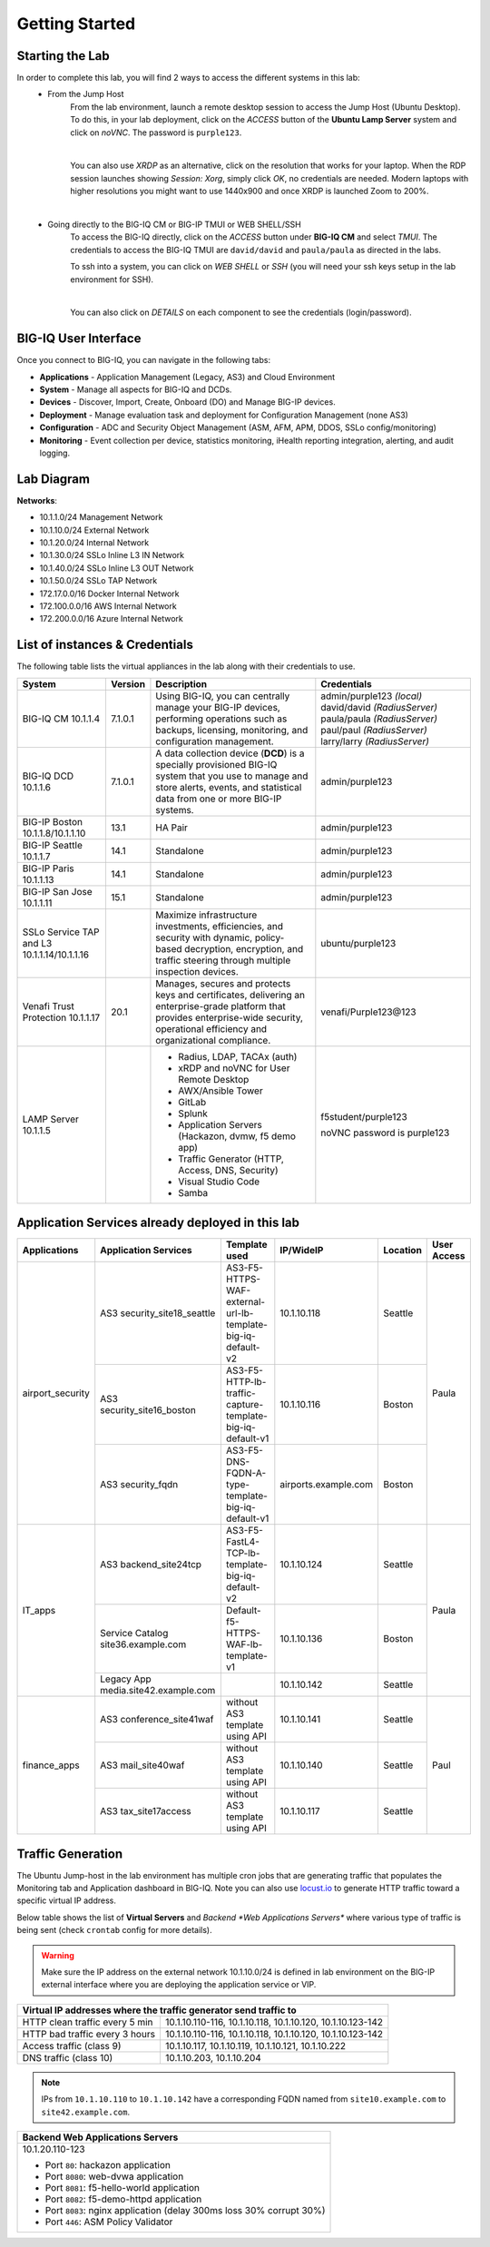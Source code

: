 Getting Started
===============

Starting the Lab
----------------

In order to complete this lab, you will find 2 ways to access the different systems in this lab:
   - From the Jump Host
      From the lab environment, launch a remote desktop session to access the Jump Host (Ubuntu Desktop). 
      To do this, in your lab deployment, click on the *ACCESS* button of the **Ubuntu Lamp Server** system and click on
      *noVNC*. The password is ``purple123``.

      |

      You can also use *XRDP* as an alternative, click on the resolution that works for your laptop. 
      When the RDP session launches showing *Session: Xorg*, simply click *OK*, no credentials are needed.
      Modern laptops with higher resolutions you might want to use 1440x900 and once XRDP is launched Zoom to 200%.

      |
      
      |udf_ubuntu_rdp_vnc|

   - Going directly to the BIG-IQ CM or BIG-IP TMUI or WEB SHELL/SSH
      To access the BIG-IQ directly, click on the *ACCESS* button under **BIG-IQ CM**
      and select *TMUI*. The credentials to access the BIG-IQ TMUI are ``david/david`` and ``paula/paula`` as directed in the labs.

      |udf_bigiq_tmui|

      To ssh into a system, you can click on *WEB SHELL* or *SSH* (you will need your ssh keys setup in the lab environment for SSH).

      |    

      You can also click on *DETAILS* on each component to see the credentials (login/password).

.. |udf_ubuntu_rdp_vnc| image:: /pictures/udf_ubuntu_rdp_vnc.png
   :scale: 60%

.. |udf_bigiq_tmui| image:: /pictures/udf_bigiq_tmui.png
   :scale: 60%

BIG-IQ User Interface
---------------------

Once you connect to BIG-IQ, you can navigate in the following tabs:

- **Applications** - Application Management (Legacy, AS3) and Cloud Environment
- **System** - Manage all aspects for BIG-IQ and DCDs.
- **Devices** - Discover, Import, Create, Onboard (DO) and Manage BIG-IP devices.
- **Deployment** - Manage evaluation task and deployment for Configuration Management (none AS3)
- **Configuration** - ADC and Security Object Management (ASM, AFM, APM, DDOS, SSLo config/monitoring)
- **Monitoring** - Event collection per device, statistics monitoring, iHealth reporting integration, alerting, and audit logging.

|welcomebigiq|

.. |welcomebigiq| image:: /pictures/welcomebigiq.png
   :scale: 40%

Lab Diagram
-----------

.. image:: ./pictures/diagram_udf.png
   :align: center
   :scale: 40%

**Networks**:

- 10.1.1.0/24 Management Network
- 10.1.10.0/24 External Network
- 10.1.20.0/24 Internal Network
- 10.1.30.0/24 SSLo Inline L3 IN Network
- 10.1.40.0/24 SSLo Inline L3 OUT Network
- 10.1.50.0/24 SSLo TAP Network
- 172.17.0.0/16 Docker Internal Network
- 172.100.0.0/16 AWS Internal Network
- 172.200.0.0/16 Azure Internal Network

List of instances & Credentials
-------------------------------

The following table lists the virtual appliances in the lab along with their credentials to use.

+-------------------------+---------+----------------------------------------------------------------------------------------------+-----------------------------+
| System                  | Version | Description                                                                                  | Credentials                 |
+=========================+=========+==============================================================================================+=============================+
| BIG-IQ CM               | 7.1.0.1 | Using BIG-IQ, you can centrally manage your BIG-IP devices,                                  | admin/purple123 *(local)*   |
| 10.1.1.4                |         | performing operations such as backups, licensing, monitoring,                                | david/david *(RadiusServer)*|
|                         |         | and configuration management.                                                                | paula/paula *(RadiusServer)*|
|                         |         |                                                                                              | paul/paul *(RadiusServer)*  |
|                         |         |                                                                                              | larry/larry *(RadiusServer)*|
+-------------------------+---------+----------------------------------------------------------------------------------------------+-----------------------------+
| BIG-IQ DCD              | 7.1.0.1 | A data collection device (**DCD**) is a specially provisioned                                | admin/purple123             |
| 10.1.1.6                |         | BIG-IQ system that you use to manage and store alerts, events,                               |                             |
|                         |         | and statistical data from one or more BIG-IP systems.                                        |                             |
+-------------------------+---------+----------------------------------------------------------------------------------------------+-----------------------------+
| BIG-IP Boston           | 13.1    | HA Pair                                                                                      | admin/purple123             |
| 10.1.1.8/10.1.1.10      |         |                                                                                              |                             |
+-------------------------+---------+----------------------------------------------------------------------------------------------+-----------------------------+
| BIG-IP Seattle          | 14.1    | Standalone                                                                                   | admin/purple123             |
| 10.1.1.7                |         |                                                                                              |                             |
+-------------------------+---------+----------------------------------------------------------------------------------------------+-----------------------------+
| BIG-IP Paris            | 14.1    | Standalone                                                                                   | admin/purple123             |
| 10.1.1.13               |         |                                                                                              |                             |
+-------------------------+---------+----------------------------------------------------------------------------------------------+-----------------------------+
| BIG-IP San Jose         | 15.1    | Standalone                                                                                   | admin/purple123             |
| 10.1.1.11               |         |                                                                                              |                             |
+-------------------------+---------+----------------------------------------------------------------------------------------------+-----------------------------+
| SSLo Service TAP and L3 |         | Maximize infrastructure investments, efficiencies,                                           | ubuntu/purple123            |
| 10.1.1.14/10.1.1.16     |         | and security with dynamic, policy-based decryption,                                          |                             |
|                         |         | encryption, and traffic steering through multiple inspection devices.                        |                             |
+-------------------------+---------+----------------------------------------------------------------------------------------------+-----------------------------+
| Venafi Trust Protection | 20.1    | Manages, secures and protects keys and certificates, delivering an enterprise-grade platform | venafi/Purple123\@123       |
| 10.1.1.17               |         | that provides enterprise-wide security, operational efficiency and                           |                             |
|                         |         | organizational compliance.                                                                   |                             |
+-------------------------+---------+----------------------------------------------------------------------------------------------+-----------------------------+
| LAMP Server             |         | - Radius, LDAP, TACAx (auth)                                                                 | f5student/purple123         |
| 10.1.1.5                |         | - xRDP and noVNC for User Remote Desktop                                                     |                             |
|                         |         | - AWX/Ansible Tower                                                                          | noVNC password is purple123 |
|                         |         | - GitLab                                                                                     |                             |
|                         |         | - Splunk                                                                                     |                             |
|                         |         | - Application Servers (Hackazon, dvmw, f5 demo app)                                          |                             |
|                         |         | - Traffic Generator (HTTP, Access, DNS, Security)                                            |                             |
|                         |         | - Visual Studio Code                                                                         |                             |
|                         |         | - Samba                                                                                      |                             |
+-------------------------+---------+----------------------------------------------------------------------------------------------+-----------------------------+

Application Services already deployed in this lab
-------------------------------------------------

+------------------+-------------------------------------+-------------------------------------------------------------+----------------------+--------------+-------------+
| Applications     | Application Services                | Template used                                               | IP/WideIP            | Location     | User Access |
+==================+=====================================+=============================================================+======================+==============+=============+
| airport_security | AS3 security_site18_seattle         | AS3-F5-HTTPS-WAF-external-url-lb-template-big-iq-default-v2 | 10.1.10.118          | Seattle      | Paula       |
|                  +-------------------------------------+-------------------------------------------------------------+----------------------+--------------+             |
|                  | AS3 security_site16_boston          | AS3-F5-HTTP-lb-traffic-capture-template-big-iq-default-v1   | 10.1.10.116          | Boston       |             |
|                  +-------------------------------------+-------------------------------------------------------------+----------------------+--------------+             |
|                  | AS3 security_fqdn                   | AS3-F5-DNS-FQDN-A-type-template-big-iq-default-v1           | airports.example.com | Boston       |             |
+------------------+-------------------------------------+-------------------------------------------------------------+----------------------+--------------+-------------+
| IT_apps          | AS3 backend_site24tcp               | AS3-F5-FastL4-TCP-lb-template-big-iq-default-v2             | 10.1.10.124          | Seattle      | Paula       |
|                  +-------------------------------------+-------------------------------------------------------------+----------------------+--------------+             |
|                  | Service Catalog site36.example.com  | Default-f5-HTTPS-WAF-lb-template-v1                         | 10.1.10.136          | Boston       |             |
|                  +-------------------------------------+-------------------------------------------------------------+----------------------+--------------+             |
|                  | Legacy App media.site42.example.com |                                                             | 10.1.10.142          | Seattle      |             |
+------------------+-------------------------------------+-------------------------------------------------------------+----------------------+--------------+-------------+
| finance_apps     | AS3 conference_site41waf            | without AS3 template using API                              | 10.1.10.141          | Seattle      | Paul        |
|                  +-------------------------------------+-------------------------------------------------------------+----------------------+--------------+             |
|                  | AS3 mail_site40waf                  | without AS3 template using API                              | 10.1.10.140          | Seattle      |             |
|                  +-------------------------------------+-------------------------------------------------------------+----------------------+--------------+             |
|                  | AS3 tax_site17access                | without AS3 template using API                              | 10.1.10.117          | Seattle      |             |
+------------------+-------------------------------------+-------------------------------------------------------------+----------------------+--------------+-------------+

Traffic Generation
------------------

The Ubuntu Jump-host in the lab environment has multiple cron jobs that are generating traffic that populates the Monitoring tab 
and Application dashboard in BIG-IQ. Note you can also use `locust.io`_  to generate HTTP traffic toward a specific virtual IP address.

.. _locust.io: ./class3/module1/module1.html#traffic-generation-with-locus.io

Below table shows the list of **Virtual Servers** and *Backend *Web Applications Servers** where various type of traffic
is being sent (check ``crontab`` config for more details).

.. warning:: Make sure the IP address on the external network 10.1.10.0/24 is defined in lab environment on 
             the BIG-IP external interface where you are deploying the application service or VIP.

+---------------------------------------------------------------------------------------------+
| Virtual IP addresses where the traffic generator send traffic to                            |
+================================+============================================================+
| HTTP clean traffic every 5 min | 10.1.10.110-116, 10.1.10.118, 10.1.10.120, 10.1.10.123-142 |
+--------------------------------+------------------------------------------------------------+
| HTTP bad traffic every 3 hours | 10.1.10.110-116, 10.1.10.118, 10.1.10.120, 10.1.10.123-142 |
+--------------------------------+------------------------------------------------------------+
| Access traffic (class 9)       | 10.1.10.117, 10.1.10.119, 10.1.10.121, 10.1.10.222         |
+--------------------------------+------------------------------------------------------------+
| DNS traffic (class 10)         | 10.1.10.203, 10.1.10.204                                   |
+--------------------------------+------------------------------------------------------------+

.. note:: IPs from ``10.1.10.110`` to ``10.1.10.142`` have a corresponding FQDN named from ``site10.example.com`` to ``site42.example.com``.

+-----------------------------------------------------------------------+
| Backend Web Applications Servers                                      |
+=======================================================================+
| 10.1.20.110-123                                                       |
|                                                                       |
| - Port ``80``: hackazon application                                   |
| - Port ``8080``: web-dvwa application                                 |
| - Port ``8081``: f5-hello-world application                           |
| - Port ``8082``: f5-demo-httpd application                            |
| - Port ``8083``: nginx application (delay 300ms loss 30% corrupt 30%) |
| - Port ``446``: ASM Policy Validator                                  |
+-----------------------------------------------------------------------+
